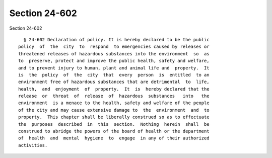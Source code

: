 Section 24-602
==============

Section 24-602 ::    
        
     
        § 24-602 Declaration of policy. It is hereby declared to be the public
      policy  of  the  city  to  respond  to emergencies caused by releases or
      threatened releases of hazardous substances into the environment  so  as
      to  preserve, protect and improve the public health, safety and welfare,
      and to prevent injury to human, plant and animal life and  property.  It
      is  the  policy  of  the  city  that  every  person  is  entitled  to an
      environment free of hazardous substances that are detrimental  to  life,
      health,  and  enjoyment  of  property.  It  is  hereby declared that the
      release  or  threat  of  release  of  hazardous  substances   into   the
      environment  is a menace to the health, safety and welfare of the people
      of the city and may cause extensive damage to  the  environment  and  to
      property.  This chapter shall be liberally construed so as to effectuate
      the  purposes  described  in  this  section.  Nothing  herein  shall  be
      construed to abridge the powers of the board of health or the department
      of  health  and  mental  hygiene  to  engage  in any of their authorized
      activities.
    
    
    
    
    
    
    